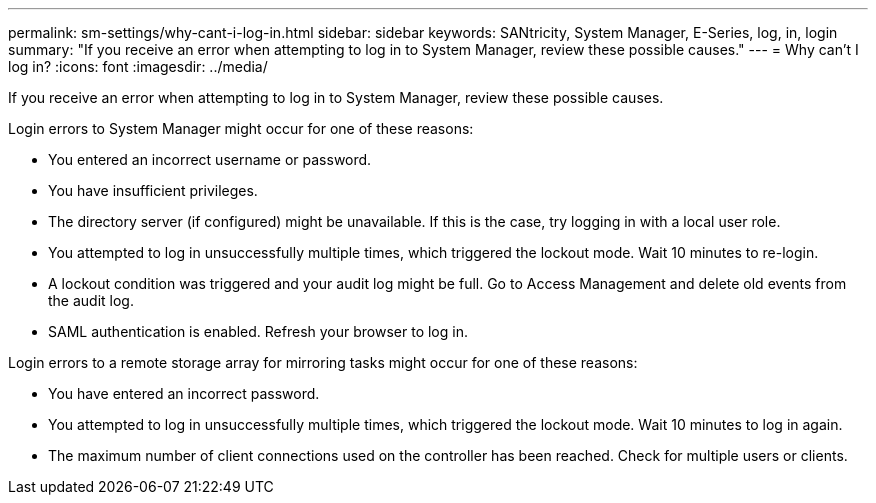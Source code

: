 ---
permalink: sm-settings/why-cant-i-log-in.html
sidebar: sidebar
keywords: SANtricity, System Manager, E-Series, log, in, login
summary: "If you receive an error when attempting to log in to System Manager, review these possible causes."
---
= Why can't I log in?
:icons: font
:imagesdir: ../media/

[.lead]
If you receive an error when attempting to log in to System Manager, review these possible causes.

Login errors to System Manager might occur for one of these reasons:

* You entered an incorrect username or password.
* You have insufficient privileges.
* The directory server (if configured) might be unavailable. If this is the case, try logging in with a local user role.
* You attempted to log in unsuccessfully multiple times, which triggered the lockout mode. Wait 10 minutes to re-login.
* A lockout condition was triggered and your audit log might be full. Go to Access Management and delete old events from the audit log.
* SAML authentication is enabled. Refresh your browser to log in.

Login errors to a remote storage array for mirroring tasks might occur for one of these reasons:

* You have entered an incorrect password.
* You attempted to log in unsuccessfully multiple times, which triggered the lockout mode. Wait 10 minutes to log in again.
* The maximum number of client connections used on the controller has been reached. Check for multiple users or clients.

